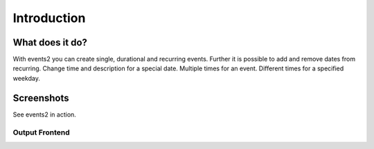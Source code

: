﻿.. include:: ../Includes.txt

.. _introduction:

============
Introduction
============

What does it do?
================

With events2 you can create single, durational and recurring events. Further it is possible
to add and remove dates from recurring. Change time and description for a special
date. Multiple times for an event. Different times for a specified weekday.

Screenshots
===========

See events2 in action.

Output Frontend
"""""""""""""""

.. figure:: ../Images/Introduction/events2-list.jpg
   :width: 500px
   :align: left
   :alt: Output of list in frontend
